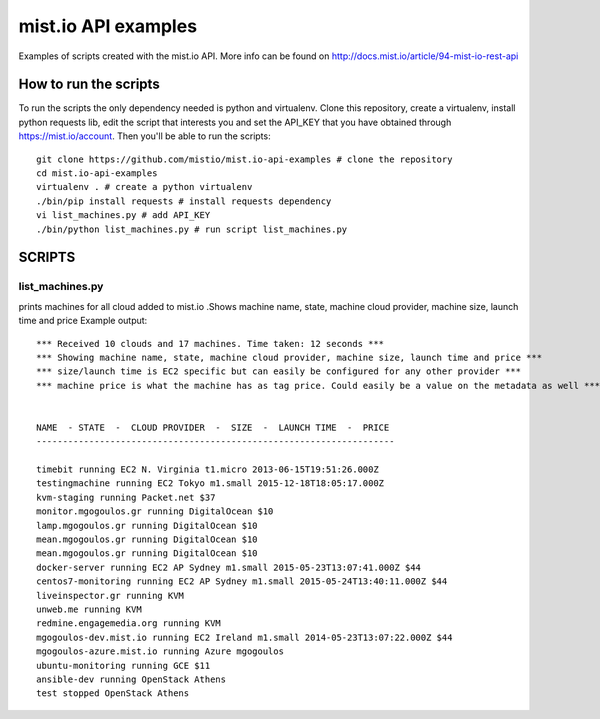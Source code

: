 
mist.io API examples
====================

Examples of scripts created with the mist.io API. More info can be found on http://docs.mist.io/article/94-mist-io-rest-api


How to run the scripts
----------------------

To run the scripts the only dependency needed is python and virtualenv. Clone this repository, create a virtualenv, install python requests lib, edit the script that interests you and set the API_KEY that you have obtained through https://mist.io/account. Then you'll be able to run the scripts::

    git clone https://github.com/mistio/mist.io-api-examples # clone the repository
    cd mist.io-api-examples
    virtualenv . # create a python virtualenv
    ./bin/pip install requests # install requests dependency
    vi list_machines.py # add API_KEY
    ./bin/python list_machines.py # run script list_machines.py


SCRIPTS
-------

list_machines.py
~~~~~~~~~~~~~~~~

prints machines for all cloud added to mist.io .Shows machine name, state, machine cloud provider, machine size, launch time and price
Example output::

    *** Received 10 clouds and 17 machines. Time taken: 12 seconds ***
    *** Showing machine name, state, machine cloud provider, machine size, launch time and price ***
    *** size/launch time is EC2 specific but can easily be configured for any other provider ***
    *** machine price is what the machine has as tag price. Could easily be a value on the metadata as well ***


    NAME  - STATE  -  CLOUD PROVIDER  -  SIZE  -  LAUNCH TIME  -  PRICE
    --------------------------------------------------------------------

    timebit running EC2 N. Virginia t1.micro 2013-06-15T19:51:26.000Z
    testingmachine running EC2 Tokyo m1.small 2015-12-18T18:05:17.000Z
    kvm-staging running Packet.net $37
    monitor.mgogoulos.gr running DigitalOcean $10
    lamp.mgogoulos.gr running DigitalOcean $10
    mean.mgogoulos.gr running DigitalOcean $10
    mean.mgogoulos.gr running DigitalOcean $10
    docker-server running EC2 AP Sydney m1.small 2015-05-23T13:07:41.000Z $44
    centos7-monitoring running EC2 AP Sydney m1.small 2015-05-24T13:40:11.000Z $44
    liveinspector.gr running KVM
    unweb.me running KVM
    redmine.engagemedia.org running KVM
    mgogoulos-dev.mist.io running EC2 Ireland m1.small 2014-05-23T13:07:22.000Z $44
    mgogoulos-azure.mist.io running Azure mgogoulos
    ubuntu-monitoring running GCE $11
    ansible-dev running OpenStack Athens
    test stopped OpenStack Athens
